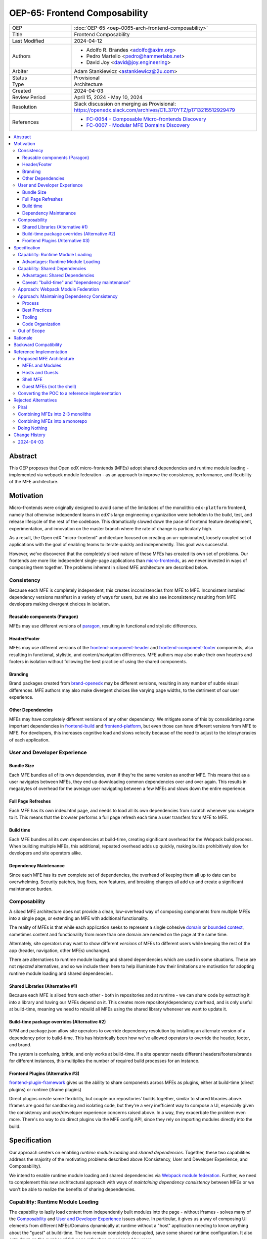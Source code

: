OEP-65: Frontend Composability
##############################

.. list-table::
   :widths: 25 75

   * - OEP
     - :doc:`OEP-65 <oep-0065-arch-frontend-composability>`
   * - Title
     - Frontend Composability
   * - Last Modified
     - 2024-04-12
   * - Authors
     - * Adolfo R. Brandes <adolfo@axim.org>
       * Pedro Martello <pedro@hammerlabs.net>
       * David Joy <david@joy.engineering>
   * - Arbiter
     - Adam Stankiewicz <astankiewicz@2u.com>
   * - Status
     - Provisional
   * - Type
     - Architecture
   * - Created
     - 2024-04-03
   * - Review Period
     - April 15, 2024 - May 10, 2024
   * - Resolution
     - Slack discussion on merging as Provisional: https://openedx.slack.com/archives/C1L370YTZ/p1713215512929479
   * - References
     - * `FC-0054 - Composable Micro-frontends Discovery <https://openedx.atlassian.net/wiki/spaces/COMM/pages/4063821827/FC-0054+-+Composable+Micro-frontends+Piral+Discovery>`_
       * `FC-0007 - Modular MFE Domains Discovery <https://openedx.atlassian.net/wiki/spaces/COMM/pages/3614900241/CLOSED+FC-0007+-+Modular+MFE+Domains+Discovery>`_

.. contents::
	   :local:
	   :depth: 3

Abstract
********

This OEP proposes that Open edX micro-frontends (MFEs) adopt shared dependencies and runtime module loading - implemented via webpack module federation - as an approach to improve the consistency, performance, and flexibility of the MFE architecture.

Motivation
**********

Micro-frontends were originally designed to avoid some of the limitations of the monolithic ``edx-platform`` frontend, namely that otherwise independent teams in edX's large engineering organization were beholden to the build, test, and release lifecycle of the rest of the codebase. This dramatically slowed down the pace of frontend feature development, experimentation, and innovation on the master branch where the rate of change is particularly high.

As a result, the Open edX "micro-frontend" architecture focused on creating an un-opinionated, loosely coupled set of applications with the goal of enabling teams to iterate quickly and independently. This goal was successful.

However, we've discovered that the completely siloed nature of these MFEs has created its own set of problems. Our frontends are more like independent single-page applications than `micro-frontends <https://micro-frontends.org>`_, as we never invested in ways of composing them together. The problems inherent in siloed MFE architecture are described below.

Consistency
===========

Because each MFE is completely independent, this creates inconsistencies from MFE to MFE. Inconsistent installed dependency versions manifest in a variety of ways for users, but we also see inconsistency resulting from MFE developers making divergent choices in isolation.

Reusable components (Paragon)
-----------------------------

MFEs may use different versions of `paragon <paragon_>`_, resulting in functional and stylistic differences.

Header/Footer
-------------

MFEs may use different versions of the `frontend-component-header <frontend-component-header_>`_ and `frontend-component-footer <frontend-component-footer_>`_ components, also resulting in functional, stylistic, and content/navigation differences. MFE authors may also make their own headers and footers in isolation without following the best practice of using the shared components.

Branding
--------

Brand packages created from `brand-openedx <brand-openedx_>`_ may be different versions, resulting in any number of subtle visual differences. MFE authors may also make divergent choices like varying page widths, to the detriment of our user experience.

Other Dependencies
------------------

MFEs may have completely different versions of any other dependency. We mitigate some of this by consolidating some important dependencies in `frontend-build <frontend-build_>`_ and `frontend-platform <frontend-platform_>`_, but even those can have different versions from MFE to MFE. For developers, this increases cognitive load and slows velocity because of the need to adjust to the idiosyncrasies of each application.

User and Developer Experience
=============================

Bundle Size
-----------

Each MFE bundles all of its own dependencies, even if they're the same version as another MFE. This means that as a user navigates between MFEs, they end up downloading common dependencies over and over again. This results in megabytes of overhead for the average user navigating between a few MFEs and slows down the entire experience.

Full Page Refreshes
-------------------

Each MFE has its own index.html page, and needs to load all its own dependencies from scratch whenever you navigate to it. This means that the browser performs a full page refresh each time a user transfers from MFE to MFE.

Build time
----------

Each MFE bundles all its own dependencies at build-time, creating significant overhead for the Webpack build process. When building multiple MFEs, this additional, repeated overhead adds up quickly, making builds prohibitively slow for developers and site operators alike.

Dependency Maintenance
----------------------

Since each MFE has its own complete set of dependencies, the overhead of keeping them all up to date can be overwhelming. Security patches, bug fixes, new features, and breaking changes all add up and create a significant maintenance burden.

Composability
=============

A siloed MFE architecture does not provide a clean, low-overhead way of composing components from multiple MFEs into a single page, or extending an MFE with additional functionality.

The reality of MFEs is that while each application seeks to represent a single cohesive `domain <https://martinfowler.com/bliki/DomainDrivenDesign.html>`_ or `bounded context <https://martinfowler.com/bliki/BoundedContext.html>`_, sometimes content and functionality from more than one domain are needed on the page at the same time.

Alternately, site operators may want to show different *versions* of MFEs to different users while keeping the rest of the app (header, navigation, other MFEs) unchanged.

There are alternatives to runtime module loading and shared dependencies which are used in some situations. These are not *rejected* alternatives, and so we include them here to help illuminate how their limitations are motivation for adopting runtime module loading and shared dependencies.

Shared Libraries (Alternative #1)
------------------------------------

Because each MFE is siloed from each other - both in repositories and at runtime - we can share code by extracting it into a library and having our MFEs depend on it. This creates more repository/dependency overhead, and is only useful at build-time, meaning we need to rebuild all MFEs using the shared library whenever we want to update it.

Build-time package overrides (Alternative #2)
------------------------------------------------

NPM and package.json allow site operators to override dependency resolution by installing an alternate version of a dependency prior to build-time. This has historically been how we've allowed operators to override the header, footer, and brand.

The system is confusing, brittle, and only works at build-time. If a site operator needs different headers/footers/brands for different instances, this multiplies the number of required build processes for an instance.

Frontend Plugins (Alternative #3)
------------------------------------

`frontend-plugin-framework <frontend-plugin-framework_>`_ gives us the ability to share components across MFEs as plugins, either at build-time (direct plugins) or runtime (iframe plugins)

Direct plugins create some flexibility, but couple our repositories' builds together, similar to shared libraries above. Iframes are good for sandboxing and isolating code, but they're a very inefficient way to compose a UI, especially given the consistency and user/developer experience concerns raised above. In a way, they exacerbate the problem even more. There's no way to do direct plugins via the MFE config API, since they rely on importing modules directly into the build.

Specification
*************

Our approach centers on enabling *runtime module loading* and *shared dependencies*. Together, these two capabilities address the majority of the motivating problems described above (Consistency, User and Developer Experience, and Composability).

We intend to enable runtime module loading and shared dependencies via `Webpack module federation <https://webpack.js.org/concepts/module-federation>`_. Further, we need to complement this new architectural approach with ways of *maintaining dependency consistency* between MFEs or we won't be able to realize the benefits of sharing dependencies.

Capability: Runtime Module Loading
==================================

The capability to lazily load content from independently built modules into the page - without iframes - solves many of the `Composability`_ and `User and Developer Experience`_ issues above. In particular, it gives us a way of composing UI elements from different MFEs/Domains dynamically at runtime without a "host" application needing to know anything about the "guest" at build-time. The two remain completely decoupled, save some shared runtime configuration. It also cuts down on the number of full page refreshes experienced by users.

It's worth noting that adopting runtime module loading has a high degree of overlap with the capabilities of the `frontend-plugin-framework <frontend-plugin-framework_>`_ (FPF) and is a natural extension of its feature set.

Advantages: Runtime Module Loading
----------------------------------

* Reduces the frequency of full page refreshes. MFEs today are completely independent, so navigating between them means loading a completely new page (even if they share dependencies).
* Improves composability across MFEs/domains. We have no way to show more than one MFE on the same page today except by using iframes or by creating hard dependencies between MFEs at build-time by extracting 'shared' code into a new library, like `frontend-component-header <frontend-component-header_>`_, `frontend-component-footer <frontend-component-footer_>`_, or `frontend-lib-content-components <https://github.com/openedx/frontend-lib-content-components>`_. Each of these increases our dependency maintenance burden significantly.
* Improves runtime extensibility by allowing us to configure where an MFE's code should be loaded from, rather than needing to build it in to an app. It dovetails nicely with the `frontend-plugin-framework <frontend-plugin-framework_>`_ by providing us with a seamless, performant, and flexible way of extending our frontends without needing to rebuild the host.

Capability: Shared Dependencies
===============================

Sharing dependencies between MFEs at runtime compliments runtime module loading.

MFEs have a number of dependencies which are common between them but which aren't actually shared at runtime in any way. The capability to share these dependencies - such as ``react``, `paragon <paragon_>`_, etc. - would mitigate a great deal of our `Consistency`_ and `User and Developer Experience`_ issues.

We expect the following packages - which are used in the vast majority of MFEs today - should all be shared between MFEs.

.. list-table::
   :widths: 50 50

   * - **Package**
     - **Estimated Size**
   * - @edx/brand
     - Variable
   * - @edx/frontend-component-footer
     - 88.1k
   * - @edx/frontend-component-header
     - 156.9k
   * - @edx/frontend-platform
     - 355.3k
   * - @openedx/paragon
     - ~950k
   * - classnames
     - 0.8k
   * - prop-types
     - 0.9k
   * - react
     - 6.4k
   * - react-dom
     - 130.2k
   * - react-redux
     - 11.2k
   * - react-router
     - 58.9k
   * - react-router-dom
     - 77.1k
   * - redux (@reduxjs/toolkit)
     - 3.7k
   * - core-js
     - 241.1k
   * - regenerator-runtime
     - 6.6k

Total size: ~2,087.2k unzipped (Note that these sizes are solely based on bundlephobia.com's estimates, which may not accurately represent how much code we're actually bundling)

Advantages: Shared Dependencies
-------------------------------

* When MFEs use the same version of a given dependency we see many benefits: significant reduction of developer cognitive load and context switching involved in working with multiple MFEs, fewer visual inconsistencies at runtime, and more. The `Approach: Webpack Module Federation`_ section has more details on how we foresee this working.
* Reduces runtime bundle size. We'll ship far less code to the client across a user's browsing session.

Caveat: "build-time" and "dependency maintenance"
-------------------------------------------------

Note that "build-time" and "dependency maintenance" are not mentioned in the advantages above. The reasons for this have to do with how shared dependencies are resolved for modules at runtime, and are described in more detail in the `Approach: Webpack Module Federation`_ section below.

At a high level, even if MFEs share dependencies, we want to preserve the ability for them to "fall back" to their own version of a shared dependency if a version already loaded on the page is incompatible with their own. To do this, each MFE builds and deploys its own version of all its dependencies in case dependency resolution determines they're needed.

This means that the build of a given MFE has to take time to bundle their own dependencies, and the repository still needs the dependencies present in the package.json file. Sharing dependencies doesn't help us much in regard to build-time and dependency maintenance.

Approach: Webpack Module Federation
===================================

Module federation is implemented as a `plugin for Webpack <https://webpack.js.org/plugins/module-federation-plugin/>`_ that enables micro-frontends to be composed into the same page at runtime even if they're built separately and independently deployed. The pieces being composed are "modules". It lets us configure which dependencies should be shared between modules on a page and what modules a particular frontend exposes to be loaded by other frontends.

More information on module federation beyond its webpack implementation can be found on its `dedicated site at module-federation.io <https://module-federation.io/>`_.

If two modules require incompatible versions of a shared dependency, the second one loaded can fall back to loading a version it's compatible with from its own build. (see the link in step #4 below for details.)

In terms of Open edX MFEs, this means:

#. MFEs can continue to be built independently.
#. The Webpack build will include a manifest of which sub-modules the MFE provides at runtime.
#. `frontend-build <frontend-build_>`_ will specify - through its Webpack configs - a common set of shared dependencies to be used at runtime by all MFEs.
#. Webpack will intelligently resolve those dependencies at runtime, `taking into account each module's specific version requirements <https://www.angulararchitects.io/en/blog/getting-out-of-version-mismatch-hell-with-module-federation>`_.
#. MFEs can dynamically load modules from other MFEs at runtime with Webpack handling hooking them up to the right dependencies.

Because we already use Webpack, the work to add the ``ModuleFederationPlugin`` to our configurations is small and un-invasive (see proof of concept in the `Reference Implementation`_ section below).

Approach: Maintaining Dependency Consistency
============================================

This proposal fundamentally changes how we work with MFE dependencies, and will require us to adopt a more rigorous approach to ensuring dependency consistency and compatibility across MFEs. Independent MFE codebases must be kept in sync with regards to dependency versions or we lose the benefits of shared dependencies. Consistency doesn't come for free just by adopting shared dependencies at runtime.

MFEs need a compatible version of the shared dependency to be available, otherwise they need to fall back to their own version. The process, tooling, and/or code organization necessary to provide that consistency is not something module federation can help with and needs to be addressed separately.

We expect that this may need to take a number of possible forms.

Process
-------

We need to ensure maintainers and developers know what dependency versions to use, and when they need to upgrade to stay consistent. Open edX release documentation should include information on which frontend dependency versions are compatible with the release, likely pinned to a major version (i.e., React 17.x, Paragon 22.x, etc.)

We also need a process to migrate Open edX repositories through breaking changes in third-party dependencies. Ideally following the `Upgrade Project Runbook <https://openedx.atlassian.net/wiki/spaces/AC/pages/3660316693/Upgrade+Project+Runbook>`_.

Best Practices
--------------

We need to ensure we minimize breaking changes in our own libraries (such as `paragon <paragon_>`_, `frontend-component-header <frontend-component-header_>`_, `frontend-component-footer <frontend-component-footer_>`_, `frontend-platform <frontend-platform_>`_, `frontend-build <frontend-build_>`_, etc.) We suggest accomplishing this by:

* Creating new versions of components with breaking changes (``ButtonV2``, ``webpack.dev.config.v2.js``) rather than modifying existing ones.
* Leveraging the `DEPR process <depr-process_>`_ for communication and removing old component versions.
* Aligning that removal and the subsequent breaking changes with Open edX releases, and documenting it in their release notes.

Further, we could reduce the overhead of dependency maintenance and ensure MFEs stay up to date by pinning dependencies to major versions using ``^`` in our package.json files.

Tooling
-------

Maintainers and developers should be warned of incompatibilities created by their PRs, or outside the repository by another project (such as the shell application).

This could take the form of Github tooling which notifies maintainers and developers that their frontend code has:

#. Drifted behind the compatible version of a shared dependency for a given Open edX release or the main branch.
#. Has upgraded beyond what is compatible with a given Open edX release or the main branch.

Code Organization
-----------------

We may want to refactor how we organize our code to help MFEs ensure they are utilizing dependency versions that align with what other MFEs are using. The goals of such a refactoring are to:

#. Reduce the number of individual dependency updates necessary in MFEs, which in turn reduces maintenance burden.
#. Provide MFEs with a set of shared dependencies guaranteed to be the same as the shell application.
#. Provide MFEs with a more predictable update cycle for shared dependencies, in-line with the Open edX Release cadence.

An ADR attached to this OEP will describe the final approach taken to solve this problem.

Out of Scope
============

There are a few important - but tangential - concerns which are considered out of scope for this OEP and its resulting reference implementation.

* Implementation details of how module federation would be added in the frontend-plugin-framework.
* How Tutor and other distributions will need to change to adopt module federation.
* Opinions on which dependencies we should adopt going forward (such as redux or other state management solutions)

Rationale
*********

The majority of the concerns expressed in the `Motivation`_ section revolve around a lack of shared dependencies and the way in which MFEs are currently siloed from each other, preventing us from creating a more seamless, cohesive experience.

Module federation specifically addresses these use cases exactly. It's right-sized to the problem at hand, can be accomplished with a minimum of impact on our existing MFEs, and can be done in a backwards compatible way (more on that below).

An approach to maintaining dependency consistency is essential to realize the benefits of sharing dependencies. Without it, we've accomplished very little even though we've added the capability. An approach to providing this consistency is not a prerequisite for implementing module federation, to be clear, but the *success* of module federation is tightly coupled to it.

Backward Compatibility
**********************

We intend to maintain backwards compatibility while migrating to and adopting module federation. We can do this by creating a separate set of Webpack configurations in `frontend-build <frontend-build_>`_ and separate build targets in converted MFEs; the footprint of module federation on "guest" MFEs is very small, requiring virtually no code changes in the application itself, and a few additional configuration options in the MFE's Webpack config to identify exposed components. For an example of what this looks like, please see the POC repositories in the `Reference Implementation`_ section below.

Ultimately MFEs will no longer be responsible for initializing `frontend-platform <frontend-platform_>`_ or rendering the header and footer. We will follow the `DEPR process <depr-process_>`_ for retiring this code in MFEs once (and if) we make the module federation architecture required.

In the interim, MFEs will have both a Webpack configuration that exposes modules for consumption by other hosts as alternate entry points (to use Webpack parlance) _and_ the primary entry point which initializes `frontend-platform <frontend-platform_>`_ and loads the header/footer. The POC below suggests this won't be a problem.

Reference Implementation
************************

A proof of concept has been created that demonstrates how Webpack module federation works with two Open edX micro-frontends based on the `frontend-template-application <frontend-template-application_>`_. The POC has several shared libraries (``react``, ``react-dom``, and `paragon <paragon_>`_), and loads a React component module from a guest MFE into the page of a host MFE. It supports hot module replacement during development, and runs on the two MFEs' ``webpack-dev-server`` instances.

The POC repositories can be found here:

* `frontend-app-mf-host <https://github.com/davidjoy/frontend-app-mf-host>`_
* `frontend-app-mf-guest <https://github.com/davidjoy/frontend-app-mf-guest>`_

Proposed MFE Architecture
=========================

.. image:: oep-0065/proposed-mfe-architecture.png

Diagram description: A diagram showing the proposed MFE architecture using Webpack module federation (`LucidChart source`_). Contains the shell application and a "guest" MFE. Shows how the `Shell MFE`_ loads a manifest from MFEs (remoteEntry.js), and then uses that to load modules from the MFE, on demand, at runtime. The decision process around incompatible dependencies is shown, showing how an MFE that needs an incompatible version of a shared dependency loads its own version into the page as necessary - unless that dependency is a "singleton", in which case it will always resolve to the first version loaded.


MFEs and Modules
----------------

Each of our MFEs will export a set of one or more modules that can be loaded by other MFEs or the `Shell MFE`_. For instance, ``frontend-app-profile`` would likely export the ``ProfilePage`` component. Other MFEs may export their own pages, or perhaps plugins/widgets/components to be loaded by the `frontend-plugin-framework <frontend-plugin-framework_>`_ via a "module" plugin type based on this implementation.

Hosts and Guests
----------------

MFEs become either "hosts" or "guests" or both. A host is an MFE that loads runtime modules from a guest. A guest may itself act as a host to modules from another guest. For example, the `Shell MFE`_ is only a host and all MFEs are guests in the shell; further, some pairs of MFEs might have a host/guest relationship with each other.

Shell MFE
---------

We will create a new "shell" MFE to act as the top-level host for all other MFEs. It is exclusively responsible for:

* Initializing the application via `frontend-platform <frontend-platform_>`_.
* Loading the default, expected version of all our shared dependencies.
* Rendering the "layout" of the application, including the header and footer.
* Loading the brand.

Like other hosts, it is also responsible for:

* Loading all the manifests from the "guest" MFEs from which it intends to load modules.
* Using module federation to load the guest MFEs' modules on demand.

Guest MFEs (not the shell)
--------------------------

Guest MFEs that require a version of a shared dependency that's incompatible with the shell's version may load their own provided that dependency isn't a "singleton". Singletons in this context are dependencies that may only be loaded into the page once because they break if there are multiple instances active on the same page. React and `frontend-platform <frontend-platform_>`_ are singletons, for example.

If a guest needs to load its own versions of shared dependencies, this degrades the performance and experience of end users. MFE developers and maintainers should endeavor to use dependencies compatible with the version loaded by the shell.  See `Approach: Maintaining Dependency Consistency`_ for details of how we might approach this.

Converting the POC to a reference implementation
================================================

To convert this POC into a reference implementation, we need to minimally:

* Create a new "shell" micro-frontend to be the top-level "host" for all our other micro-frontends.
* Create module federation-based development and production Webpack configurations in `frontend-build <frontend-build_>`_.
* Modify the Webpack configuration to share the complete list of shared dependencies from the shell.
* Pick an existing MFE (or two) to convert to use module federation. Add build targets to these "guest" micro-frontends that can be used to build them in module-federation mode.
* Extend the Webpack configuration in the MFEs by defining what modules each "guest" MFE exports. We suggest that the package.json `exports <https://nodejs.org/api/packages.html#subpath-exports>`_ field be used to codify this list of exports, and that Webpack pull it in from package.json to configure ``ModuleFederationPlugin``. The format appears to be the same.
* Give "guest" MFEs a way of seeing their own config, since they'll be getting `frontend-platform <frontend-platform_>`_ as a shared dependency from the shell, and won't be initializing it themselves.
* Unify our notion of a "plugin" in `frontend-plugin-framework <frontend-plugin-framework_>`_ with a "module" loaded via module federation. There is power in merging runtime module loading and module federation into our existing plugin mechanisms via FPF.

Secondary concerns include:

* Ensuring nested dynamic modules work correctly.
* Ensuring static assets load properly in guest modules.
* `DEPR process <depr-process_>`_ around the migration.
* Documentation on how to convert an MFE to use module federation and the shell.
* The configuration for loading the Open edX Platform's default MFEs.
* Documentation on how to do development with module federation and the shell.
* A decision on whether we use the MFE config API, env.config.js, both, or something else to supply the module federation configuration, whether it's one big combined document or whether each MFE has its own.
* How we sandbox and put error boundaries around dynamically loaded modules.
* How we manage breaking dependency changes across MFEs.

Rejected Alternatives
*********************

Piral
=====

A prior iteration of this OEP and discovery effort (`FC-0007 <https://openedx.atlassian.net/wiki/spaces/COMM/pages/3614900241/CLOSED+FC-0007+-+Modular+MFE+Domains+Discovery>`_) came to the conclusion that we should adopt Piral, a comprehensive micro-frontend web framework, to address our concerns with the Open edX micro-frontend architecture.

After further investigation and review of our stated pains, observed deficiencies, hopes, and vision for Open edx micro-frontends, we chose to adjust course away from Piral. Piral solves runtime module loading and shared dependencies in a similar way to Webpack module federation - and can in fact use it internally - but does so in a more proprietary, opinionated, and opaque way, adding additional layers/wrappers around it. While Webpack is one of many bundlers available, it's also the defacto standard against which others are judged, and has wide industry adoption. Webpack module federation is a standard approach for composing micro-frontends.

Piral is an impressive piece of software, built primarily by one individual, trying to solve a much broader problem than we have. Because of this, it brings along with it a great deal of complexity that we don't need and already have solutions for. Piral aims to be a complete toolkit for building web applications, including authentication, plugins, its own global state mechanism, extensions that provide ready-made UI components, etc.

We need a mechanism to provide shared dependencies and composable frontends that can fit in with our existing ecosystem. Adopting Piral would likely involve significant refactoring of existing MFEs to fit into its framework and to turn them into "pilets", which locks us in to the Piral way of doing things.

It feels like our needs more closely align with the narrower scope of module federation, and that it's a more right-sized solution to our architectural problems.

Combining MFEs into 2-3 monoliths
=================================

Folding our micro-frontends together into a few larger frontends (LMS and Studio, for instance) solves our need for shared dependencies in a different way - it just shares all the code so there's one set of dependencies for all of it. We could continue to rely on frontend-plugin-framework for cross-domain plugins, but "plugins" within the larger domain become a simple import from another part of the application.

This approach was abandoned because we still believe that MFE independence is a core need for our platform and we can't go back to a few monolithic frontends. MFE independence continues to allow independent teams to operate with autonomy, lets operators customize, build, and deploy MFEs independently as needed, and creates a more approachable platform for the community by keeping our frontends decoupled and focused.

Combining MFEs into a monorepo
==============================

A monorepo would co-locate all of the MFEs and frontend libraries in the core product in the same repository, but maintain their independent release and deployment cycles. We believe this would help us more readily keep consistent dependency versions across MFEs. But it would also introduce a layer of complexity to our code organization and be a highly invasive way of solving our dependency consistency issues, as we'd have to move all of our core product frontend code into a new repository.

Further, it wouldn't solve our consistency problems for anyone working with custom MFEs or libraries. We want to create parity between the process for core product and non-core product repositories to ensure our approach is serving everyone's needs, not just maintainers of official repositories.

We acknowledge that there are benefits here, but believe that it's more work than it's worth, is only a partial solution, and we have less complex options available to us.

Doing Nothing
=============

We feel that the siloing of micro-frontends, the proliferation of dependencies, the difficulty of extending our platform, and the toil of ongoing maintenance is untenable. This requires us to act to improve the approachability of our frontend architecture; it's not good enough yet.

.. _frontend-platform: https://github.com/openedx/frontend-platform
.. _frontend-build: https://github.com/openedx/frontend-build
.. _frontend-component-header: https://github.com/openedx/frontend-component-header
.. _frontend-component-footer: https://github.com/openedx/frontend-component-footer
.. _paragon: https://github.com/openedx/paragon
.. _brand-openedx: https://github.com/openedx/brand-openedx
.. _frontend-plugin-framework: https://github.com/openedx/frontend-plugin-framework
.. _depr-process: https://open-edx-proposals.readthedocs.io/en/latest/processes/oep-0021-proc-deprecation.html
.. _frontend-template-application: https://github.com/openedx/frontend-template-application
.. _LucidChart source: https://lucid.app/lucidchart/8c2db108-7c14-4525-8e3a-d2853db68b9e/edit?invitationId=inv_7a61f692-df0b-465b-8ec1-5a18ce4447ca

Change History
**************

2024-04-03
==========

* Document created
* `Pull request #575 <https://github.com/openedx/open-edx-proposals/pull/575>`_ contains all review feedback.
